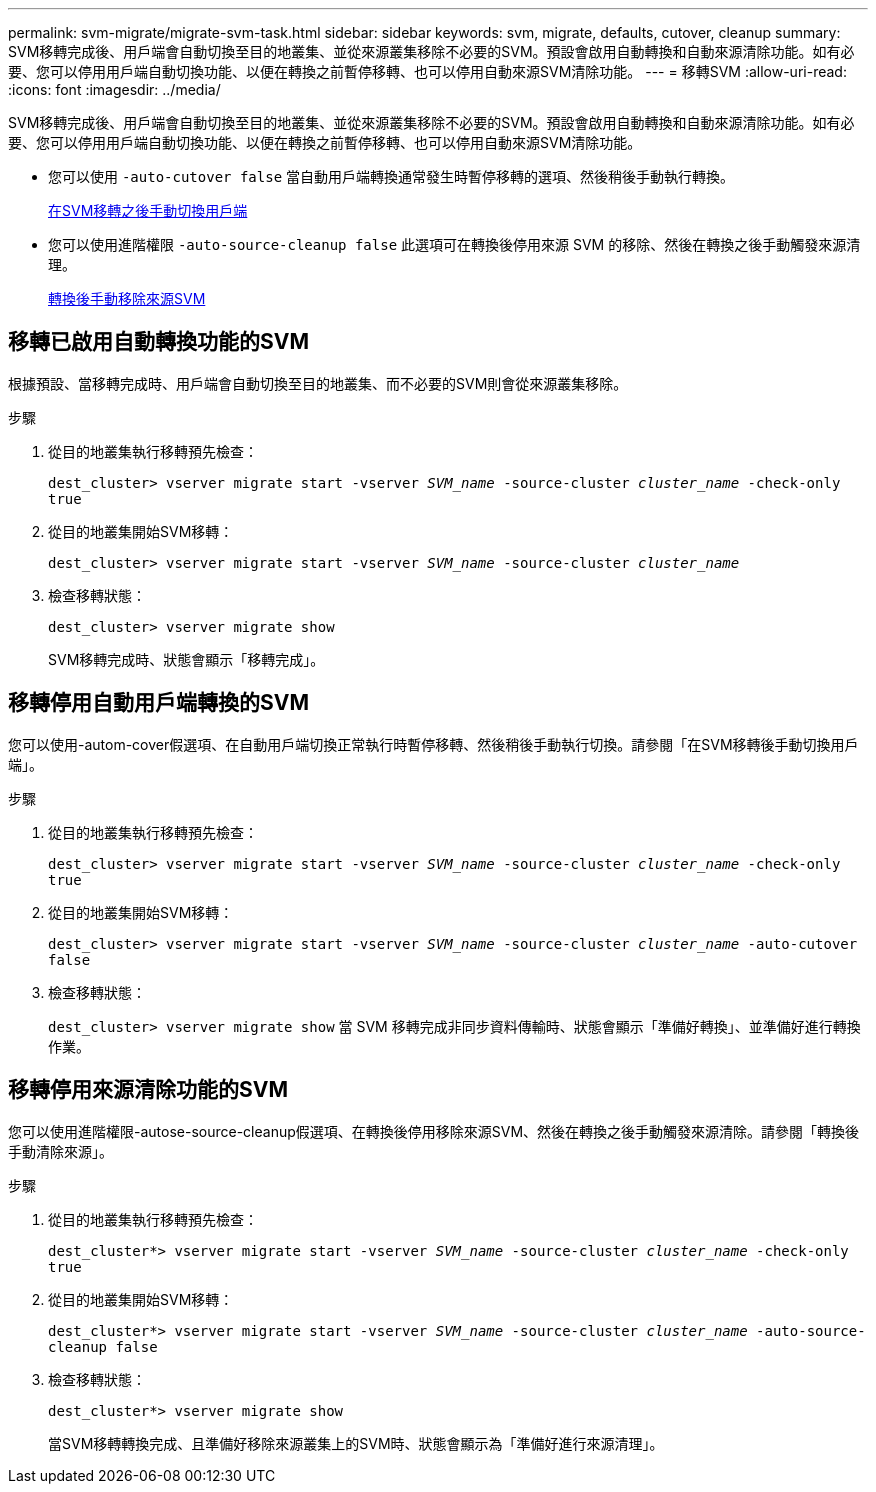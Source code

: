 ---
permalink: svm-migrate/migrate-svm-task.html 
sidebar: sidebar 
keywords: svm, migrate, defaults, cutover, cleanup 
summary: SVM移轉完成後、用戶端會自動切換至目的地叢集、並從來源叢集移除不必要的SVM。預設會啟用自動轉換和自動來源清除功能。如有必要、您可以停用用戶端自動切換功能、以便在轉換之前暫停移轉、也可以停用自動來源SVM清除功能。 
---
= 移轉SVM
:allow-uri-read: 
:icons: font
:imagesdir: ../media/


[role="lead"]
SVM移轉完成後、用戶端會自動切換至目的地叢集、並從來源叢集移除不必要的SVM。預設會啟用自動轉換和自動來源清除功能。如有必要、您可以停用用戶端自動切換功能、以便在轉換之前暫停移轉、也可以停用自動來源SVM清除功能。

* 您可以使用 `-auto-cutover false` 當自動用戶端轉換通常發生時暫停移轉的選項、然後稍後手動執行轉換。
+
xref:manual-client-cutover-task.adoc[在SVM移轉之後手動切換用戶端]

* 您可以使用進階權限 `-auto-source-cleanup false` 此選項可在轉換後停用來源 SVM 的移除、然後在轉換之後手動觸發來源清理。
+
xref:manual-source-removal-task.adoc[轉換後手動移除來源SVM]





== 移轉已啟用自動轉換功能的SVM

根據預設、當移轉完成時、用戶端會自動切換至目的地叢集、而不必要的SVM則會從來源叢集移除。

.步驟
. 從目的地叢集執行移轉預先檢查：
+
`dest_cluster> vserver migrate start -vserver _SVM_name_ -source-cluster _cluster_name_ -check-only true`

. 從目的地叢集開始SVM移轉：
+
`dest_cluster> vserver migrate start -vserver _SVM_name_ -source-cluster _cluster_name_`

. 檢查移轉狀態：
+
`dest_cluster> vserver migrate show`

+
SVM移轉完成時、狀態會顯示「移轉完成」。





== 移轉停用自動用戶端轉換的SVM

您可以使用-autom-cover假選項、在自動用戶端切換正常執行時暫停移轉、然後稍後手動執行切換。請參閱「在SVM移轉後手動切換用戶端」。

.步驟
. 從目的地叢集執行移轉預先檢查：
+
`dest_cluster> vserver migrate start -vserver _SVM_name_ -source-cluster _cluster_name_ -check-only true`

. 從目的地叢集開始SVM移轉：
+
`dest_cluster> vserver migrate start -vserver _SVM_name_ -source-cluster _cluster_name_ -auto-cutover false`

. 檢查移轉狀態：
+
`dest_cluster> vserver migrate show`
當 SVM 移轉完成非同步資料傳輸時、狀態會顯示「準備好轉換」、並準備好進行轉換作業。





== 移轉停用來源清除功能的SVM

您可以使用進階權限-autose-source-cleanup假選項、在轉換後停用移除來源SVM、然後在轉換之後手動觸發來源清除。請參閱「轉換後手動清除來源」。

.步驟
. 從目的地叢集執行移轉預先檢查：
+
`dest_cluster*> vserver migrate start -vserver _SVM_name_ -source-cluster _cluster_name_ -check-only true`

. 從目的地叢集開始SVM移轉：
+
`dest_cluster*> vserver migrate start -vserver _SVM_name_ -source-cluster _cluster_name_ -auto-source-cleanup false`

. 檢查移轉狀態：
+
`dest_cluster*> vserver migrate show`

+
當SVM移轉轉換完成、且準備好移除來源叢集上的SVM時、狀態會顯示為「準備好進行來源清理」。


